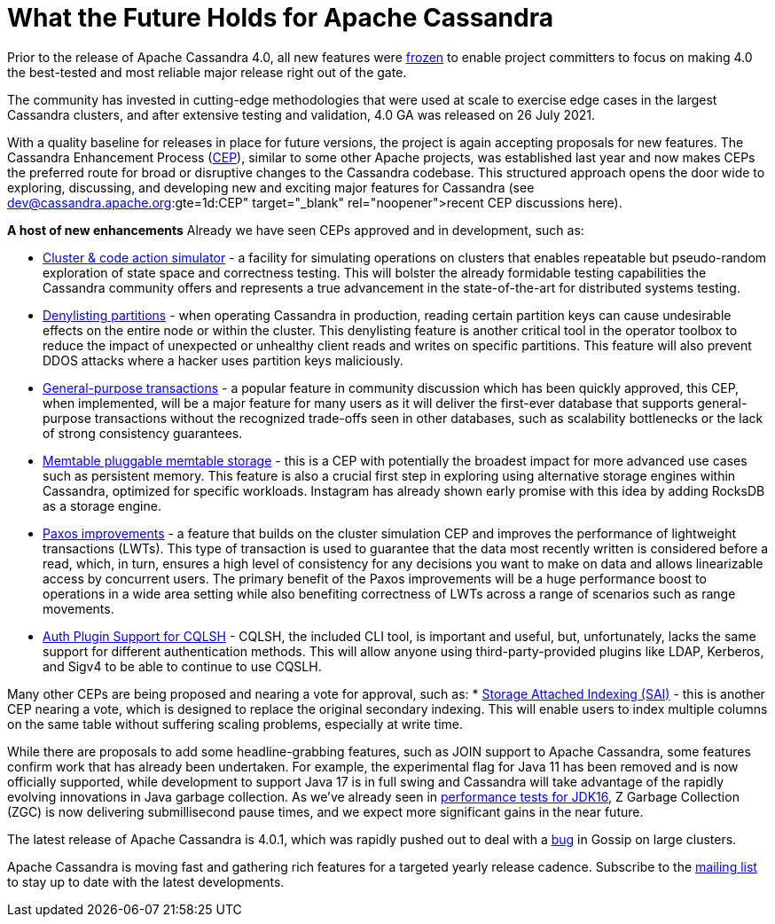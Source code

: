 = What the Future Holds for Apache Cassandra
:page-layout: single-post
:page-role: blog-post
:page-post-date: October 26, 2021
:page-post-author: The Apache Cassandra Community
:description: The Apache Cassandra Community
:keywords: 

Prior to the release of Apache Cassandra 4.0, all new features were https://lists.apache.org/thread.html/18c76129a4fe6785a51dad7500e04ee13a407a7f7ac5c8f9a3d83c87%40%3Cdev.cassandra.apache.org%3E[frozen,window=_blank] to enable project committers to focus on making 4.0 the best-tested and most reliable major release right out of the gate. 

The community has invested in cutting-edge methodologies that were used at scale to exercise edge cases in the largest Cassandra clusters, and after extensive testing and validation, 4.0 GA was released on 26 July 2021.

With a quality baseline for releases in place for future versions, the project is again accepting proposals for new features. The Cassandra Enhancement Process (https://cwiki.apache.org/confluence/pages/viewpage.action?pageId=95652201[CEP,window=_blank]), similar to some other Apache projects, was established last year and now makes CEPs the preferred route for broad or disruptive changes to the Cassandra codebase. This structured approach opens the door wide to exploring, discussing, and developing new and exciting major features for Cassandra (see https://lists.apache.org/list.html?dev@cassandra.apache.org:gte=1d:CEP[recent CEP discussions here,window=_blank]).

*A host of new enhancements*
Already we have seen CEPs approved and in development, such as:

* https://cwiki.apache.org/confluence/display/CASSANDRA/CEP-10%3A+Cluster+and+Code+Simulations[Cluster & code action simulator,window=_blank] - a facility for simulating operations on clusters that enables repeatable but pseudo-random exploration of state space and correctness testing. This will bolster the already formidable testing capabilities the Cassandra community offers and represents a true advancement in the state-of-the-art for distributed systems testing.
* https://cwiki.apache.org/confluence/display/CASSANDRA/CEP-13%3A+Denylisting+partitions[Denylisting partitions,window=_blank] - when operating Cassandra in production, reading certain partition keys can cause undesirable effects on the entire node or within the cluster. This denylisting feature is another critical tool in the operator toolbox to reduce the impact of unexpected or unhealthy client reads and writes on specific partitions. This feature will also prevent DDOS attacks where a hacker uses partition keys maliciously.
* https://cwiki.apache.org/confluence/display/CASSANDRA/CEP-15%3A+General+Purpose+Transactions[General-purpose transactions,window=_blank] - a popular feature in community discussion which has been quickly approved, this CEP, when implemented, will be a major feature for many users as it will deliver the first-ever database that supports general-purpose transactions without the recognized trade-offs seen in other databases, such as scalability bottlenecks or the lack of strong consistency guarantees.
* https://cwiki.apache.org/confluence/display/CASSANDRA/CEP-11%3A+Pluggable+memtable+implementations[Memtable pluggable memtable storage,window=_blank] - this is a CEP with potentially the broadest impact for more advanced use cases such as persistent memory. This feature is also a crucial first step in exploring using alternative storage engines within Cassandra, optimized for specific workloads. Instagram has already shown early promise with this idea by adding RocksDB as a storage engine.
* https://cwiki.apache.org/confluence/display/CASSANDRA/CEP-14%3A+Paxos+Improvements[Paxos improvements,window=_blank] - a feature that builds on the cluster simulation CEP and improves the performance of lightweight transactions (LWTs). This type of transaction is used to guarantee that the data most recently written is considered before a read, which, in turn, ensures a high level of consistency for any decisions you want to make on data and allows linearizable access by concurrent users. The primary benefit of the Paxos improvements will be a huge performance boost to operations in a wide area setting while also benefiting correctness of LWTs across a range of scenarios such as range movements.
* https://cwiki.apache.org/confluence/display/CASSANDRA/CEP-16%3A+Auth+Plugin+Support+for+CQLSH[Auth Plugin Support for CQLSH,window=_blank] - CQLSH, the included CLI tool, is important and useful, but, unfortunately, lacks the same support for different authentication methods. This will allow anyone using third-party-provided plugins like LDAP, Kerberos, and Sigv4 to be able to continue to use CQSLH.

Many other CEPs are being proposed and nearing a vote for approval, such as:
* https://cwiki.apache.org/confluence/display/CASSANDRA/CEP-7%3A+Storage+Attached+Index[Storage Attached Indexing (SAI),window=_blank] - this is another CEP nearing a vote, which is designed to replace the original secondary indexing. This will enable users to index multiple columns on the same table without suffering scaling problems, especially at write time.

While there are proposals to add some headline-grabbing features, such as JOIN support to Apache Cassandra, some features confirm work that has already been undertaken. For example, the experimental flag for Java 11 has been removed and is now officially supported, while development to support Java 17 is in full swing and Cassandra will take advantage of the rapidly evolving innovations in Java garbage collection. As we’ve already seen in https://jaxenter.com/apache-cassandra-java-174575.html[performance tests for JDK16,window=_blank], Z Garbage Collection (ZGC) is now delivering submillisecond pause times, and we expect more significant gains in the near future.

The latest release of Apache Cassandra is 4.0.1, which was rapidly pushed out to deal with a https://issues.apache.org/jira/browse/CASSANDRA-16877[bug,window=_blank] in Gossip on large clusters. 

Apache Cassandra is moving fast and gathering rich features for a targeted yearly release cadence. Subscribe to the xref:community.adoc#join-the-conversation[mailing list] to stay up to date with the latest developments.